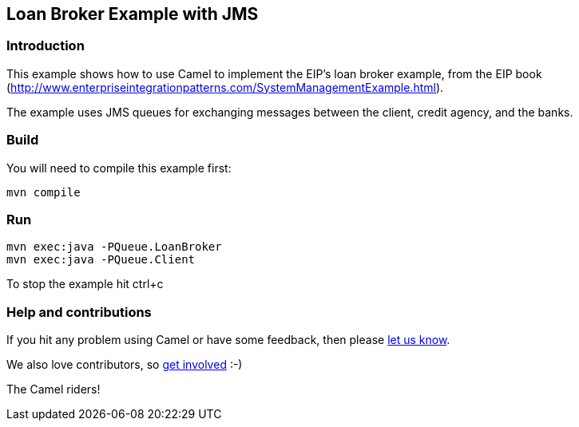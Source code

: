 == Loan Broker Example with JMS

=== Introduction

This example shows how to use Camel to implement the EIP’s loan broker
example, from the EIP book
(http://www.enterpriseintegrationpatterns.com/SystemManagementExample.html).

The example uses JMS queues for exchanging messages between the client,
credit agency, and the banks.

=== Build

You will need to compile this example first:

....
mvn compile
....

=== Run

....
mvn exec:java -PQueue.LoanBroker
mvn exec:java -PQueue.Client
....

To stop the example hit ctrl+c

=== Help and contributions

If you hit any problem using Camel or have some feedback, then please
https://camel.apache.org/support.html[let us know].

We also love contributors, so
https://camel.apache.org/contributing.html[get involved] :-)

The Camel riders!
